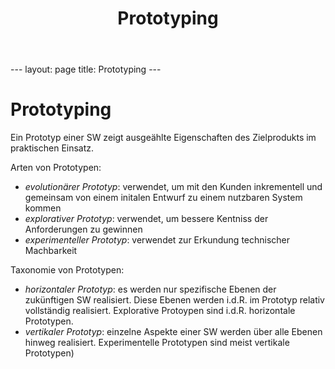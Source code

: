 #+TITLE: Prototyping
#+STARTUP: content
#+STARTUP: latexpreview
#+STARTUP: inlineimages
#+OPTIONS: toc:nil
#+HTML_MATHJAX: align: left indent: 5em tagside: left
#+BEGIN_HTML
---
layout: page
title: Prototyping
---
#+END_HTML

* Prototyping

Ein Prototyp einer SW zeigt ausgeählte Eigenschaften des Zielprodukts im
praktischen Einsatz.

Arten von Prototypen:

-  /evolutionärer Prototyp/: verwendet, um mit den Kunden inkrementell
   und gemeinsam von einem initalen Entwurf zu einem nutzbaren System
   kommen
-  /explorativer Prototyp/: verwendet, um bessere Kentniss der
   Anforderungen zu gewinnen
-  /experimenteller Prototyp/: verwendet zur Erkundung technischer
   Machbarkeit

Taxonomie von Prototypen:

-  /horizontaler Prototyp/: es werden nur spezifische Ebenen der
   zukünftigen SW realisiert. Diese Ebenen werden i.d.R. im Prototyp
   relativ vollständig realisiert. Explorative Protoypen sind i.d.R.
   horizontale Prototypen.
-  /vertikaler Prototyp/: einzelne Aspekte einer SW werden über alle
   Ebenen hinweg realisiert. Experimentelle Prototypen sind meist
   vertikale Prototypen)
